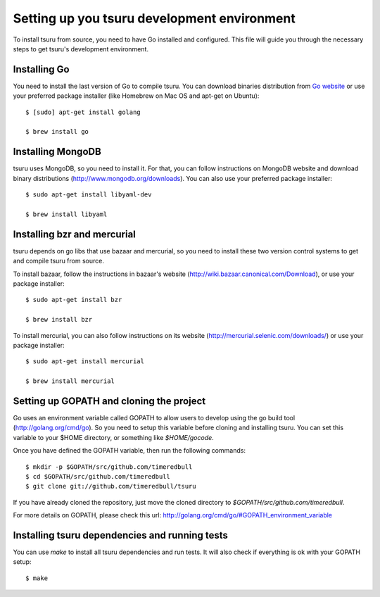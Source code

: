 ++++++++++++++++++++++++++++++++++++++++++++
Setting up you tsuru development environment
++++++++++++++++++++++++++++++++++++++++++++

To install tsuru from source, you need to have Go installed and configured.
This file will guide you through the necessary steps to get tsuru's development
environment.

Installing Go
=============

You need to install the last version of Go to compile tsuru. You can download
binaries distribution from `Go website <http://golang.org/doc/install>`_ or use
your preferred package installer (like Homebrew on Mac OS and apt-get on
Ubuntu):

.. highlight:: bash

::

    $ [sudo] apt-get install golang

    $ brew install go


Installing MongoDB
==================

tsuru uses MongoDB, so you need to install it. For that, you can follow
instructions on MongoDB website and download binary distributions
(http://www.mongodb.org/downloads). You can also use your preferred package
installer:

.. highlight:: bash

::

    $ sudo apt-get install libyaml-dev

    $ brew install libyaml

Installing bzr and mercurial
============================

tsuru depends on go libs that use bazaar and mercurial, so you need to install
these two version control systems to get and compile tsuru from source.

To install bazaar, follow the instructions in bazaar's website
(http://wiki.bazaar.canonical.com/Download), or use your package installer:

.. highlight:: bash

::

    $ sudo apt-get install bzr

    $ brew install bzr

To install mercurial, you can also follow instructions on its website
(http://mercurial.selenic.com/downloads/) or use your package installer:

.. highlight:: bash

::

    $ sudo apt-get install mercurial

    $ brew install mercurial


Setting up GOPATH and cloning the project
=========================================

Go uses an environment variable called GOPATH to allow users to develop using
the go build tool (http://golang.org/cmd/go). So you need to setup this
variable before cloning and installing tsuru. You can set this variable to your
$HOME directory, or something like `$HOME/gocode`.

Once you have defined the GOPATH variable, then run the following commands:

.. highlight:: bash

::

    $ mkdir -p $GOPATH/src/github.com/timeredbull
    $ cd $GOPATH/src/github.com/timeredbull
    $ git clone git://github.com/timeredbull/tsuru

If you have already cloned the repository, just move the cloned directory to
`$GOPATH/src/github.com/timeredbull`.

For more details on GOPATH, please check this url:
http://golang.org/cmd/go/#GOPATH_environment_variable

Installing tsuru dependencies and running tests
===============================================

You can use `make` to install all tsuru dependencies and run tests. It will
also check if everything is ok with your GOPATH setup:

.. highlight:: bash

::

    $ make
